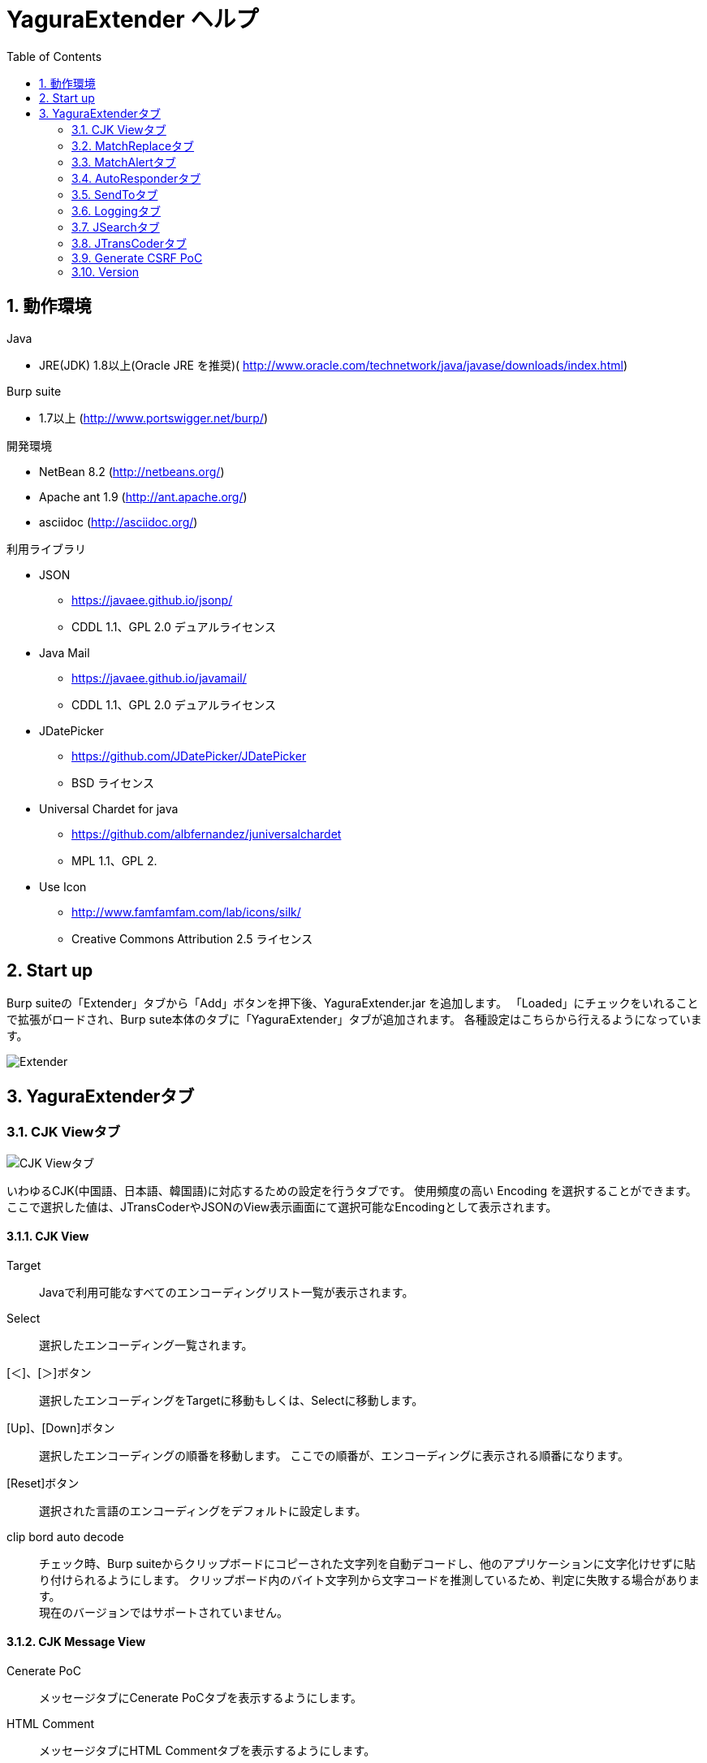= YaguraExtender ヘルプ
:toc2:
:figure-caption: 図
:table-caption: 表
:numbered:

== 動作環境

.Java
* JRE(JDK) 1.8以上(Oracle JRE を推奨)( http://www.oracle.com/technetwork/java/javase/downloads/index.html)

.Burp suite
* 1.7以上 (http://www.portswigger.net/burp/)

.開発環境
* NetBean 8.2 (http://netbeans.org/)
* Apache ant 1.9 (http://ant.apache.org/)
* asciidoc (http://asciidoc.org/) 

.利用ライブラリ
* JSON
** https://javaee.github.io/jsonp/
** CDDL 1.1、GPL 2.0 デュアルライセンス

* Java Mail
** https://javaee.github.io/javamail/
** CDDL 1.1、GPL 2.0 デュアルライセンス

* JDatePicker
** https://github.com/JDatePicker/JDatePicker
** BSD ライセンス

* Universal Chardet for java
** https://github.com/albfernandez/juniversalchardet
** MPL 1.1、GPL 2. 

* Use Icon
** http://www.famfamfam.com/lab/icons/silk/
** Creative Commons Attribution 2.5 ライセンス

== Start up 
Burp suiteの「Extender」タブから「Add」ボタンを押下後、YaguraExtender.jar を追加します。
「Loaded」にチェックをいれることで拡張がロードされ、Burp sute本体のタブに「YaguraExtender」タブが追加されます。
各種設定はこちらから行えるようになっています。

image:images/Extender_Yagura.png[Extender]

== YaguraExtenderタブ

=== CJK Viewタブ

image:images/custom_encoding.png[CJK Viewタブ]

いわゆるCJK(中国語、日本語、韓国語)に対応するための設定を行うタブです。
使用頻度の高い Encoding を選択することができます。ここで選択した値は、JTransCoderやJSONのView表示画面にて選択可能なEncodingとして表示されます。

==== CJK View

Target:: 
    Javaで利用可能なすべてのエンコーディングリスト一覧が表示されます。

Select:: 
    選択したエンコーディング一覧されます。

[＜]、[＞]ボタン:: 
    選択したエンコーディングをTargetに移動もしくは、Selectに移動します。

[Up]、[Down]ボタン::
    選択したエンコーディングの順番を移動します。
    ここでの順番が、エンコーディングに表示される順番になります。

[Reset]ボタン::
    選択された言語のエンコーディングをデフォルトに設定します。

clip bord auto decode:: 
    チェック時、Burp suiteからクリップボードにコピーされた文字列を自動デコードし、他のアプリケーションに文字化けせずに貼り付けられるようにします。
    クリップボード内のバイト文字列から文字コードを推測しているため、判定に失敗する場合があります。 +
    現在のバージョンではサポートされていません。

==== CJK Message View

Cenerate PoC:: 
   メッセージタブにCenerate PoCタブを表示するようにします。
   
HTML Comment:: 
   メッセージタブにHTML Commentタブを表示するようにします。

JSON:: 
   メッセージタブにJSONタブを表示するようにします。

JWT:: 
   メッセージタブにJWTタブを表示するようにします。

Universal Raw:: 
   メッセージタブにCJKに対応したRawタブを表示するようにします。
   現時点ではリードオンリーです。

Universal Param:: 
   メッセージタブにCJKに対応したParamタブを表示するようにします。
   現時点ではリードオンリーです。

=== MatchReplaceタブ

image:images/custom_matchreplace.png[MatchReplaceタブ]

Burp sute 本体の Proxy => OptionタブのMatch and Replaceの拡張になります。複数のMatch and Replace を作成して切り替えられます。
置換文字列として正規表現の前方参照を指定できます。Burp本体のMatch and Replaceとは独自実装となっていて、本体側のMatch and Replaceが評価されたあと拡張側のMatch and Replaceが評価されます。

==== MatchReplace

[Select]ボタン:: 
    選択したMatchReplaceを適用します。
    適用済みを再度選択した場合は、解除されます。

[New]ボタン:: 
    MatchReplaceを新規作成します。
    空のMatchReplaceItemダイヤログが表示されます。

[Edit]ボタン:: 
    選択したMatchReplaceを編集します。
    選択した内容のMatchReplaceItemダイヤログが表示されます。

[Remove]ボタン:: 
    選択したMatchReplaceを削除します。

[Up]、[Down]ボタン:: 
    選択したMatchReplaceの順番を移動します。

==== MatchReplace ダイヤログ
image:images/custom_matchreplace_edit.png[MatchReplaceItemダイヤログ]

in-scope only::
    ターゲットをBurpのTargetタブのscopeにマッチするものに限定します。

[burp import match and replace rule]ボタン:: 
    現在のBurpのmatch and replace設定をインポートします。 +
    現在のバージョンではサポートされていません。

[Edit]ボタン:: 
    選択した MatchReplace を編集します。

[Remove]ボタン:: 
    選択した MatchReplace を削除します。

[Up]、[Down]ボタン:: 
    選択した MatchReplace Item の順番を移動します。

[All Clear]ボタン:: 
    リストをすべて削除します。

[Add]、[Update]ボタン:: 
    MatchReplace を追加します。編集中の場合は更新します。

==== MatchReplace Item 編集ダイヤログ
image:images/custom_matchreplace_item.png[MatchReplaceItem編集ダイヤログ]

Type(置換対象):: 
    request heder,request body,response heder,response bodyのいずれかから選択します。

Match(置換前):: 
    置換対象の置換前の文字列を入力します。

Replace(置換後)::
    置換対象の置換後の文字列を入力します。
    置換対象に request heder,response hederが選択されている場合でかつ置換後の文字のみを入力した場合はHeder行の追加になります。
    また、$1、$2などの前方参照を指定することができます。
    いわゆるアスキー文字以外をここには指定することはできません。指定した場合、文字は、?に変換されてしまいます。
    アスキー文字以外を指定する場合は、メタ文字を利用します。

Regexp:: 
    チェック時、正規表現を有効にします。

IgnoreCase::
    チェック時、大文字小文字を無視します。

Metachar:: 
     メタ文字を有効にします。
     以下のメタ文字が利用可能です。

[options="header", cols="2,8"]
|=======================
|メタ文字|変換文字
|\r      |CR(0xD) に変換
|\n      |LF(0xA) に変換
|\b      |0x08 に変換
|\f      |0x0C に変換
|\t      |TAB(0x08) に変換
|\v      |0x0B に変換
|\xhh    |16進表記、 hhには16進文字を2桁指定する。バイト列そのままに変換したい場合に利用します。
|\uhhhh  |Unicode表記、 hhhhにはUnicodeコードを16進指定する。Unicode文字は推測したレスポンスの推測した文字コードに自動で変換されます。対応する文字が存在しない場合、?に変換されます。
|=======================

=== MatchAlertタブ

image:images/custom_matchalert.png[MatchAlertタブ]

指定した文字列にマッチする文字がレスポンスに現れた場合に通知してくれます。 ExceptionなどのErrorCode系の文字列を登録することを想定しています。
通知方法には以下の５つの方法があり、同時に複数の方法を選択できます

. BurpのAlertsタブにて通知する方法
. タスクトレイのメッセージにて通知する方法 +
  現在のバージョンではサポートされていません。
. マッチしたヒストリのHighlightColorを変更する方法 +
  proxyにチェックが入っている場合にしか意味がありません。
. マッチしたヒストリのCommentを変更する方法 +
  proxyにチェックが入っている場合にしか意味がありません。
. マッチした内容と指定した値にてScannerのIssueを作成します。

==== MatchAlert

[Enable Alert]チェックボックス:: 
    チェック時にMatchAlert機能を有効にします。
[Edit]ボタン:: 
    選択した MatchAlert Item を編集します。
[Remove]ボタン:: 
    選択した MatchAlert Item を削除します。
[Add]、[Update]ボタン:: 
    MatchAlert Item を追加します。編集中時は更新します。

==== MatchAlert Item 編集ダイヤログ

image:images/custom_matchalert_item.png[MatchAlertItem編集ダイヤログ]

Type(検索対象):: 
    request,responseのいずれかから選択

Match(検索文字列):: 
    マッチさせたい文字列を入力します。

Target(アラート対象):: 
    proxy,repeater,spider,intruder,scanner,sequencer
    チェックした対象がMatchAlertの対象になります。

Regexp:: 
    チェック時正規表現を有効にします。

IgnoreCase:: 
    チェック時大文字小文字を無視します。

alert tabs:: 
     Burp suite のalertsが通知先になります。

try message:: 
    トレイのメッセージが通知先になります。
    現在のバージョンではサポートされていません。

Highlight Color::
     文字列がマッチした場合、該当のBurpのHistoryのHighlightColorが指定した色になります +
     proxyログにチェックした場合のみ有効です。

comment:: 
     文字列がマッチした場合、該当のBurpのHistoryのCommentが指定したコメントになります +
     proxyログにチェックした場合のみ有効です。

scanner issue:: 
     文字列がマッチした場合、該当のScannerのIssueを作成します。
     

=== AutoResponderタブ

image:images/custom_autoresponder.png[AutoResponderタブ]

指定したURLにマッチする場合に指定したファイルの内容でレスポンスを返します。
FidderのAutoResponderに似た機能を持ちますがBurp suiteのAPIでは完全にシュミュレートは
困難なため疑似的に挙動をまねています。

==== AutoResponder

[Enable rule]チェックボックス::
     AutoResponderを有効にします。
     有効にすると指定したポート番号でローカルサーバが起動されます。
     起動されたローカルは、指定したResponseを返却するために使われます。
     
[Edit]ボタン:: 
    選択した AutoResponder Itemを編集します。
[Remove]ボタン:: 
    選択した AutoResponder Itemを削除します。
[Add]、[Update]ボタン:: 
    AutoResponder temを追加します。編集中時は更新します。

==== AutoResponder Item 編集ダイヤログ
image:images/custom_autoresponder_item.png[AutoResponder Item 編集ダイヤログ]

Match(検索文字列):: 
    マッチさせたいURLを入力します。
    マッチ方法は前方一致にになります。

Regexp:: 
    チェック時正規表現を有効にします。

IgnoreCase:: 
    チェック時大文字小文字を無視します。

Content-Type:: 
    ResponseのContent-Typeを指定します。

Replace:: 
    置き換える対象のファイルのパスを指定します。

=== SendToタブ

image:images/custom_sendto.png[SendToタブ]

Burpがもつ拡張メニューを利用した機能です。
BurpのHistory等から表示される右クリックのメニューを増やすことができ、 メニューから指定した機能を呼び出すことができます。送られる内容は、選択したHistoryのリクエストとレスポンスの内容になります。 

==== SendTo

[Send To Submenu]チェックボックス:: 
    チェックした場合、Send To Menuをサブメニューで表示します。

[Edit]ボタン:: 
    選択したSendToItemを編集します。
    選択した内容のSendToItemの編集ダイヤログが表示されます。

[Remove]ボタン:: 
    選択したSendToItemを削除します。

[Up]、[Down]ボタン:: 
    選択したSendToItemの順番を移動します。
    ここでの順番が、右クリックのメニューに表示される順番になります。

[Add]ボタン::
    SendToItemを追加します。
    空のSendToItemの編集ダイヤログが表示されます。

==== SendToItem 編集ダイヤログ

SendToには、Baseタブと、Extendタブがあります。 Baseタブでは、バイナリエディタやファイル比較ツール等を登録すると便利です。 右クリックからエディタを呼び出すと、一時的に作られたファイルを引数にしてバイナリエディタが起動されます。 比較ツールの場合、2つHistoryを選択することで比較することができます。 これは BurpのHEX ダンプやCompare機能が使いにくいためにつくりました。

ExtendタブにはBaseタブでは対応ができない便利な機能をあつめてます。

==== Baseタブ
image:images/custom_sendto_base.png[SendToItem編集 Base ダイヤログ]

Menu Caption:: 
    メニュー名

Target:: 
    任意のバイナリエディタやファイル比較ツール等の実行パスを記載します。
    serverにチェックが入ってる場合は、http:// または https:// で始まるURLを書きます。

server::
    サーバに送信する場合にチェックします。
    serverにチェックが入ってる場合は、Target に記載されたURLに対してmultipartのデータを送ります。

requset、response:: 
    リクエストの requsetまたは、responseをチェックした場合に登録したTargetに送ります。 +
    リクエストおよびレスポンスはヘッダも含みます。

===== 送信される multipart のデータ
     host :: 
           ホスト名
     port:: 
           ポート名
     protocol:: 
           protocol名(httpまたは、https)
     url::
           url文字列
     requset:: 
           リクエスト
     response:: 
           レスポンス
     comment:: 
           コメント
     highlight:: 
           選択した Highlight Color
           以下のいずれかの値になります。 +
           red, orange, yellow, green, cyan, blue, pink, magenta, gray
     encoding:: 
            推測エンコーディング

----
Content-Type: multipart/form-data; boundary=---------------------------265001916915724
Content-Length: 988

-----------------------------265001916915724
Content-Disposition: form-data; name="host"

example.jp
-----------------------------265001916915724
Content-Disposition: form-data; name="port"

80
-----------------------------265001916915724
Content-Disposition: form-data; name="protocol"

http
-----------------------------265001916915724
Content-Disposition: form-data; name="url"

http://example.jp/
-----------------------------265001916915724
Content-Disposition: form-data; name="comment"


-----------------------------265001916915724
Content-Disposition: form-data; name="highlight"

red
-----------------------------265001916915724
Content-Disposition: form-data; name="request"; filename="request"
Content-Type: text/plain

request header and body
-----------------------------265001916915724
Content-Disposition: form-data; name="response"; filename="response"
Content-Type: text/plain

Response header and body
-----------------------------265001916915724
Content-Disposition: form-data; name="encoding"

UTF-8
-----------------------------265001916915724--
----

現時点ではこの形式をうけとることができる（公開されている）Webアプリはありません。
sample/cgi-bin/sendto.cgi にはこの形式を受け取って表示するだけのCGIアプリケーションのサンプルをおいています。実装したい場合はこちらを参考にしてください。

==== Extendタブ
image:images/custom_sendto_extend.png[SendToItem編集 Extend ダイヤログ]

     request and response to file:: 
          レスポンスのボディの部分のみをファイルに保存します。
     send to jtranscoder:: 
          JTransCoder のInputに選択した文字列を送ります。
     paste from jtranscoder:: 
          JTransCoder のOutputから文字列を貼り付けます。
     message info copy:: 
          message の情報をクリップボードにコピーします。
     add host to scope:: 
          URLのスキームとホストをscopeに追加します。

=== Loggingタブ

image:images/custom_logging.png[Loggingタブ]

ログの自動ロギング機能です。
この機能では、毎回ログの選択を行わなくても自動でログを 保存してくれます。 

==== Logging

auto logging:: 
    チェックすると自動でログを記録します。LogDirで指定したディレクトリに作成されます。

Log Dir:: 
    ログを作成するディレクトリを指定します。
    日付形式(burp_yyyyMMdd)のディレクトリが作成されます。
    同じ日付が既に存在する場合は、その日付のディレクトリが使われます。出力するログファイル名が存在した場合は追記されます。

Log size:: 
    ログファイルの上限サイズを指定します。ファイル上限に達した場合は新しい名前でログが作成されます。
    ログサイズの上限に達した場合は、.1,.2のように付加されていきます。
----
proxy-message.log
proxy-message.log.1
proxy-message.log.2
	:
----

0を指定した場合は上限はありません。

===== Logging target

ProxyLog:: 
     Match and Replace や Inspecter での変更後の値のProxyLogが記録されます。
ToolLog:: 
     各種Toolのログの値が記録されます。
history is included:: 
     auto loggingがオフの状態でのみチェックできます。
     チェックすると現時点でHistoryに記録されているすべてののログをファイルに記録します。

=== JSearchタブ

image:images/custom_jsearch.png[JSearchタブ]

JSearch タブはProxyのHistory一覧から文字を検索するための機能です。

==== JSearch

[Search]ボタン:: 
     ProxyのHistory一覧からテキストボックスに入力した値で検索します。

Smart Match:: 
    HTMLエスケープ、URLエンコードなど複数のエスケープ考慮した検索を実行します。
    正規表現は有効にできません。

Regexp:: 
    チェック時正規表現を有効にします。

IgnoreCase:: 
    チェック時大文字小文字を無視します。

in-scope only:: 
    検索をBurpのTargetタブのscopeにマッチするものに限定します。

request::
    検索対象をリクエスト(Header,Body)に限定します。

response::
    検索対象をレスポンス(Header,Body)に限定します。

commint::
    検索対象をコメントに限定します。

Search Encoding::
    検索時のエンコーディングを指定します。

=== JTransCoderタブ
Transcoder タブは各種エンコード、デコードを行うための機能です。

==== Translator
image:images/custom_jtranscoder.png[Translatorタブ]

Encode Type:: 
     Encode時の変換する対象の文字列を指定します。

Convert Case:: 
     文字がエンコードされたときの16進表記を大文字にするか小文字するかを指定します。

NewLineMode:: 
     エディタの改行コードを指定します。

View:: 
     lineWrap にチェックすると表示が折り返されます。

Encodeing:: 
     変換する文字のエンコーディングを指定します。コンボボックスで選択可能なエンコーディングは、Encodingタブで設定したものが表示されます。 +
     Raw にチェックすると ISO-8859_1 にてエンコード、デコードします。 +
     Guess にチェックすると文字コードを自動で判定してエンコード、デコードします。

[Clear]ボタン:: 
     InputおよびOutputの内容をクリアします。

[Output => Input]ボタン:: 
     Outputの内容をInputに送ります。

[Output Copy]ボタン:: 
     Outputの内容をクリップボードに送ります。

[Smart Decode]ボタン:: 
     文字列の形式を自動判定しデコードします。

[Encode]/[Decode]ボタン:: 
     選択した変換方式でエンコード、デコード変換を行います。

Historyコンボボックス:: 
     変換した履歴が記録されており、選択すると以前の変換を取得できます。

===== Encode/Decode

チェックしたエンコード/デコードを行います。

URL(%hh)::
     URLエンコード、デコードを行います。

URL(%uhhhh):: 
     Unicode形式のURLエンコード、デコードを行います。

Base64:: 
    Base64形式のエンコード、デコードを行います。

64 newline:: 
    Base64形式のエンコード時に64文字で改行を行う場合に指定します。

76 newline:: 
    Base64形式のエンコード時に76文字で改行を行う場合に指定します。

uuencode::
    uuencode形式のエンコード、デコードを行います。

QuotedPrintable::
    QuotedPrintable形式のエンコード、デコードを行います。

Punycode::
    Punycodeエンコード、デコードを行います。

HTML(<,>,",')::
    HTMLのエンコード、デコードを行います。
    エンコードは、「<,>,",'」のみ行われます。

&#d;:: 
    10進数形式の実体参照形式のエンコード、デコードを行います。

&#xhh;::
    16進数形式の実体参照形式のエンコード、デコードを行います。

\xhh;(unicode):: 
    unicodeコード単位で16進数形式によるエンコード、デコードを行います。

\xhh;(byte):: 
    byteコード単位で16進数形式によるエンコード、デコードを行います。

\ooo;:: 
    8進数形式によるエンコード、デコードを行います。

\uhhhh;:: 
    Unicode形式によるエンコード、デコードを行います。

Gzip::
    Gzipによる圧縮、解凍を行います。

ZLIB::
    ZLIBによる圧縮、解凍を行います。

UTF-7:: 
    UTF-7のエンコード、デコードを行います。

UTF-8:: 
    UTF-8のエンコードを行います。2バイト表現、3バイト表現、4バイト表現をURLエンコードします。

C Lang:: 
    C言語形式のエスケープを行います。

SQL:: 
    SQL言語形式のエスケープを行います。

Regex:: 
    正規表現のエスケープを行います。

===== Regex

Smart Math:: 
   Smart Mathは、各種エスケープを考慮したマッチを行うための正規表現を生成します。

with Byte::
   チェック時、Smart Mathにバイトマッチを考慮した正規表現を含めます。

===== Hash/Checksum

テキストエリアに入力されている値でハッシュ値計算を行います。

md2:: 
    md2によるハッシュを求めます

md5:: 
    md5によるハッシュを求めます

sha1:: 
    sha1によるハッシュを求めます

sha256:: 
    sha256によるハッシュを求めます

sha384:: 
    sha384によるハッシュを求めます

sha512:: 
    sha512によるハッシュを求めます

CRC32:: 
    crc32によるチェックサムを求めます

Adler-32::
    Adlerによるチェックサムを求めます

===== Raidx 

Inputのテキストエリアに入力されている値を基数変換します。

Bin::
  2進数に変換します。
    0bで始まる文字列は2進数と判断されます。

Oct:: 
    8進数に変換します。
    0で始まる文字列は8進数と判断されます。

Dec:: 
    10進数に変換します。
    1～9の数字で始まる文字列は10進数と判断されます。

Hex:: 
    16進数に変換します。
    0xの数字で始まる文字列は16進数と判断されます。

==== Generaterタブ

Generater には、sequenceタブとrandomタブがあります。

.sequenceタブ
sequenceタブは連続する文字リストを生成するための簡易的な機能です。

image:images/custom_gene_seq.png[Generaterタブ]

.sequence-Numbersタブ

生成書式文字列入力:: 
    C言語のprintf形式の書式文字列を入力します。
    書式文字列は数字関係の書式を一つしか指定できません。

start:: 
    リストの開始の数字を入力します。

end:: 
    リストの終了の数字を入力します。終了の数字まで生成されます。

step::
    startからendまでの数字の増加数を指定します。

.sequence-Dateタブ

image:images/custom_gene_date.png[Generaterタブ]

生成書式文字列入力:: 
    Java言語のDateTimeFormatter形式の書式文字列を入力します。

start:: 
    リストの開始の日付を入力します。

end:: 
    リストの終了の日付を入力します。終了の日付まで生成されます。

step::
    startからendまでの日付の増加数を指定します。

[generate]ボタン::
  指定した情報でリストを生成します。

[List Copy]ボタン::
  生成したリストをクリップボードに出力します。

[Save to file]ボタン::
  生成したリストをファイルに出力します。

.randomタブ
randomタブはランダムな文字リストを生成するための簡易的な機能です。

image:images/custom_gene_random.png[randomタブ]

Character:: 
    Characterは生成する文字の種類を指定します。

Character length:: 
    生成する文字数の長さを指定します。

generator count::
    生成する個数を入力します。

[generate]ボタン::
  指定した情報でリストを生成します。

[List Copy]ボタン::
  生成したリストをクリップボードに出力します。

[Save to file]ボタン::
  生成したリストをファイルに出力します。

=== Generate CSRF PoC

CSRF(クロスサイトリクエストフォージェリ)のPoCを作成するための機能です。

ProxyのHistoryタブなどのリクエストを確認可能な箇所において、
選択したリクエストがPOSTリクエスト場合に表示されます。

image:images/custom_CSRF_PoC.png[YaguraExtender CSRF-PoC]

[Generate]ボタン::
   設定した条件にしたがってPoCを生成します。
   条件を変更した場合は再度、[Generate]ボタンを押して生成しなおす必要があります。

[Copy to Clipbord]ボタン::
   生成したPoCをクリップボードにコピーします。 +
   文字コードは無視されます。

[Save to file]ボタン::
   生成したPoCをファイルに保存します。 +
   指定した文字コードで保存されます。
   
[auto submit]チェックボックス::
   自動でsubmitされるPoCを生成します。

[Time Delay]チェックボックス::
   指定時間後(秒)にsubmitされるPoCを生成します。 +
   [auto submit]チェック時のみ有効になります。

[GET]チェックボックス::
   PoCのリクエストメソッドがGETメソッドになるようにします。

[https]チェックボックス::
   PoCのリクエストをHTTPSにする必要がある場合にチェックします。
   選択したリクエストから自動判定された値がデフォルトになります。
   
[HTML5]チェックボックス::
   PoCの罠をHTML5の機能を利用して作成します。
   
[Binay]チェックボックス::
   チェック時、バイナリアップロードを可能とします。 +
   [HTML5]チェック時のみ有効になります。

.Content-Type
auto:: Content-Typeを自動判定します。
text field:: text フィールドを利用してPoCを作成します。 +
              Content-TypeがMulti Partの場合にこの選択を行ってもうまく生成できません。
multi part:: Content-TypeがMulti partの場合にこの選択を行います。 +
plain:: text area を利用してPoCを作成します。 +
        Content-TypeがMulti part かつファイルアップロードの項目がある場合にこの選択を行います。 +
        バイナリを含む項目の場合はうまくいかない場合があります。そのときはHTML5のBinayを利用してください。

=== Version
バージョン情報を表示します。

[Import]ボタン:: 
     設定をXML形式にてImportします。
[Export]ボタン:: 
     XML形式の設定をExportします。

